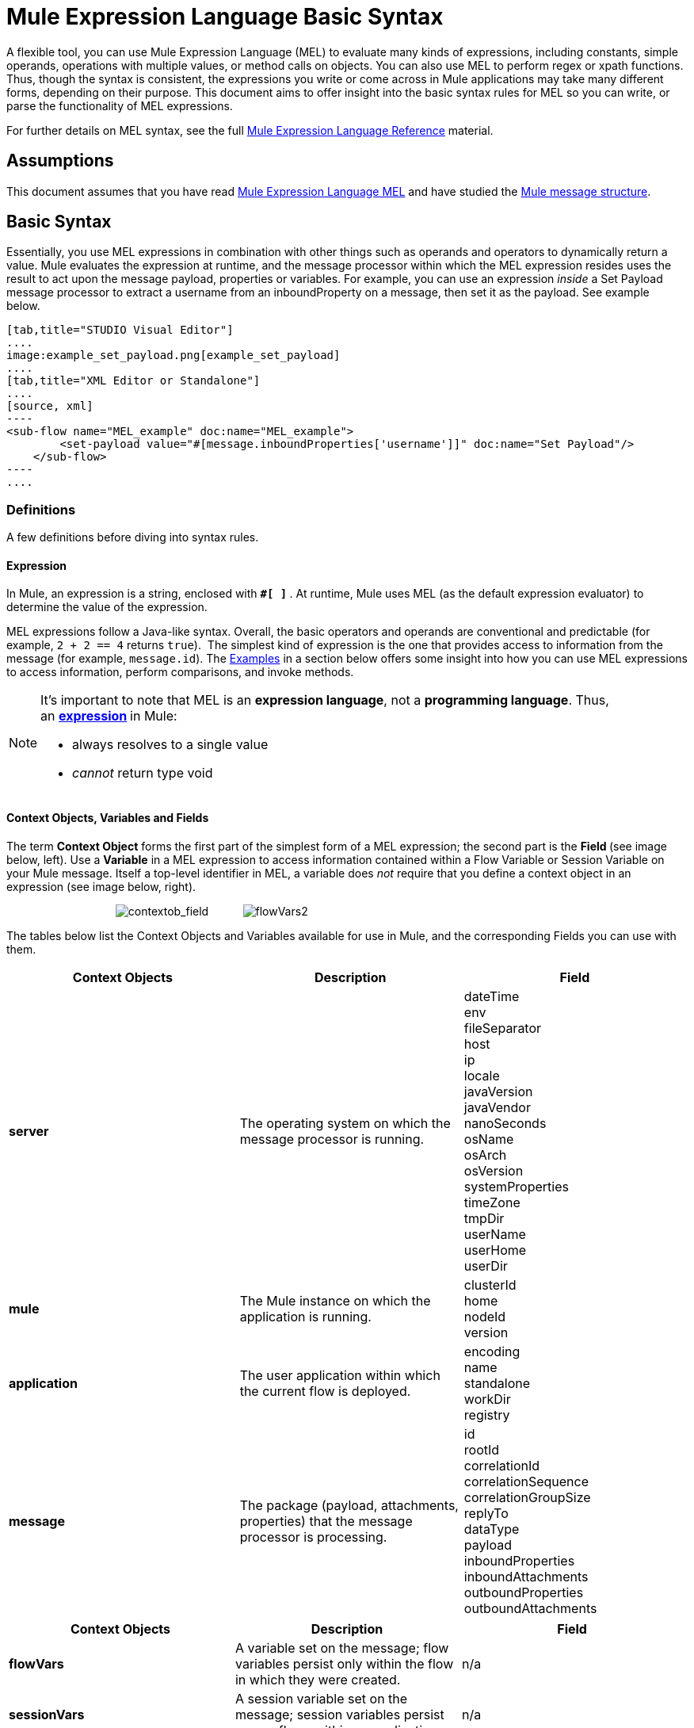 = Mule Expression Language Basic Syntax

A flexible tool, you can use Mule Expression Language (MEL) to evaluate many kinds of expressions, including constants, simple operands, operations with multiple values, or method calls on objects. You can also use MEL to perform regex or xpath functions. Thus, though the syntax is consistent, the expressions you write or come across in Mule applications may take many different forms, depending on their purpose. This document aims to offer insight into the basic syntax rules for MEL so you can write, or parse the functionality of MEL expressions.

For further details on MEL syntax, see the full link:/docs/display/34X/Mule+Expression+Language+Reference[Mule Expression Language Reference] material.

== Assumptions

This document assumes that you have read link:/docs/display/34X/Mule+Expression+Language+MEL[Mule Expression Language MEL] and have studied the link:/docs/display/34X/Mule+Message+Structure[Mule message structure]. 

== Basic Syntax

Essentially, you use MEL expressions in combination with other things such as operands and operators to dynamically return a value. Mule evaluates the expression at runtime, and the message processor within which the MEL expression resides uses the result to act upon the message payload, properties or variables. For example, you can use an expression _inside_ a Set Payload message processor to extract a username from an inboundProperty on a message, then set it as the payload. See example below. 

[tabs]
------
[tab,title="STUDIO Visual Editor"]
....
image:example_set_payload.png[example_set_payload]
....
[tab,title="XML Editor or Standalone"]
....
[source, xml]
----
<sub-flow name="MEL_example" doc:name="MEL_example">
        <set-payload value="#[message.inboundProperties['username']]" doc:name="Set Payload"/>
    </sub-flow>
----
....
------

=== Definitions

A few definitions before diving into syntax rules.

==== Expression

In Mule, an expression is a string, enclosed with **`#[ ]` **. At runtime, Mule uses MEL (as the default expression evaluator) to determine the value of the expression.

MEL expressions follow a Java-like syntax. Overall, the basic operators and operands are conventional and predictable (for example, `2 + 2 == 4` returns `true`).  The simplest kind of expression is the one that provides access to information from the message (for example, `message.id`). The <<Examples>> in a section below offers some insight into how you can use MEL expressions to access information, perform comparisons, and invoke methods.  

[NOTE]
====
It's important to note that MEL is an **expression language**, not a *programming language*. Thus, an **http://en.wikipedia.org/wiki/Expression_%28computer_science%29[expression] **in Mule:

* always resolves to a single value
* _cannot_ return type void
====

==== Context Objects, Variables and Fields

The term *Context Object* forms the first part of the simplest form of a MEL expression; the second part is the **Field **(see image below, left). Use a *Variable* in a MEL expression to access information contained within a Flow Variable or Session Variable on your Mule message. Itself a top-level identifier in MEL, a variable does _not_ require that you define a context object in an expression (see image below, right).

                                   image:contextob_field.png[contextob_field]           image:flowVars2.png[flowVars2]

The tables below list the Context Objects and Variables available for use in Mule, and the corresponding Fields you can use with them. 

[width="100%",cols="34%,33%,33%",options="header",]
|===
|Context Objects |Description |Field
|*server* |The operating system on which the message processor is running. |dateTime +
env +
fileSeparator +
host +
ip +
locale +
javaVersion +
javaVendor +
nanoSeconds +
osName +
osArch +
osVersion +
systemProperties +
timeZone +
tmpDir +
userName +
userHome +
userDir 
|*mule* |The Mule instance on which the application is running. |clusterId +
home +
nodeId +
version 
|*application* |The user application within which the current flow is deployed. |encoding +
name +
standalone +
workDir +
registry 
|*message* |The package (payload, attachments, properties) that the message processor is processing. |id +
rootId +
correlationId +
correlationSequence +
correlationGroupSize +
replyTo +
dataType +
payload +
inboundProperties +
inboundAttachments +
outboundProperties +
outboundAttachments +
|===

[cols=",,",options="header",]
|===
|Context Objects |Description |Field 
|*flowVars* |A variable set on the message; flow variables persist only within the flow in which they were created. |n/a
|*sessionVars* |A session variable set on the message; session variables persist across flows within an application. |n/a
|===

[TIP]
As a shortcut, Mule accepts an expression such as `#[payload]`, rather than `#[message.payload]` because it knows to automatically evaluate the expression for the message context object. This shortcut only applies with the `payload` field.


=== Basic Syntax Rules

For a full list of syntax rules, see full link:/docs/display/34X/Mule+Expression+Language+Reference[MEL reference] material. +

[width="100%",cols="34%,33%,33%",options="header",]
|========
|  |Example |Description
|**#[  ]**  |`#[message.id]` |Always bounds an expression.
|*Simple expressions* |`#[message.field]` +
`#[sessionVars['age']]` |The simplest type of expression, these consist of just a contextObject and a field, or simply a variable. Provides access to information from the message including payload, properties and variables.  
|*Operators* |`#['Cookie' + flowVars.cookie]` |Performs operations in expressions. Can be unary, comparison, logical, bitwise, arithmetic, and more.
|*Boolean expressions* a|
`#['foo'=='bar']`

`#[2 + 2 == 4]`

 |Produces Boolean values. 
|*Bean Property Access* |`#[payload.property1.property2]` |Access information from bean.
|*Method invocations* |`#[message.header.get()]` |Calls a method, then performs it on an object according to the parameter (if any) specified within the parentheses. Method calls always follow the syntax: `object.method()`
|*Assignments* |`#[payload = 'sample']` |Evaluates to assign a value. The example at left resolves dynamically to set the payload to `sample`.
|*Literals* |`'expression'255 null` |Strings, numbers, Boolean values, types, and nulls.
|*xpath and regex* |`xpath('/orders/order[0]')` 
`regex('^(To FromCc):')` |*Xpath* and *regex* provide ways of extracting context information that doesn’t already exist as a single value.
|========

Further, you can use expressions inline to create lists, maps and arrays. Learn more about link:/docs/display/current/Mule+Expression+Language+Reference#MuleExpressionLanguageReference-AccessingMapData[accessing maps, lists and arrays ]from within a MEL expression.

[cols=",,",]
|===
|*Inline list* |`[item1, item2, . . .]` |Evaluates to produce a list.
|*Inline map* |`[key1 : value1, key2: value2, ...]` |Evaluates to produce a map.
|*Inline array* | `{item1, item2, . . .}` |Evaluates to produce an array.
|===

== Examples

There is really no such thing as a single _typical_ MEL expression.** **That said, a few example expressions can help illustrate how MEL expressions resolve. As the following table of examples demonstrates, the values that MEL expressions return can be numerical values, logical values (`true` or `false`), strings, or virtually any data type. MEL expressions can also perform operations, invoke methods, and execute functions. Explore all the possibilities by consulting the complete link:/docs/display/34X/Mule+Expression+Language+Basic+Syntax[syntax reference]. Access full link:/docs/display/34X/Mule+Expression+Language+Examples[examples] that illustrate how to use MEL expressions in applications.

[width="100%",cols="50%,50%",options="header",]
|=====
|*Expression* |*Description*
|`#[2 + 2]` |This expression evaluates to 4.
|`#[2 + 2 == 4]` |This expression uses an operator to perform a comparison. It evaluates to true.
|`#[message]` |This expression references a context object in MEL (`message`, `app`, `mule`, and `server`). The value of this expression is the message.
|`#[message.id]` |This expression accesses a particular field associated with the specified context object. The value of this expression is the unique message id.
|`#[payload['name']]` |This expression accesses a particular map item (with the key "name") within the the field (payload) associated with the context object (message). The value of this expression is the value associated with the variable 'name'.
|`#[payload[4]]` |Same as above, but in this case – provided the field is a list – the expression returns the value of the 5th item in the list. (4 refers to the 5th item because the first item in the list is the 0 item.)
|`#[message.header.get()]` |This expression calls the "get" method and performs it on the object, according to the parameter (if any) specified within the parentheses.
|=====

=== MEL Auto-Complete

If you are configuring a field that supports expressions and need help with syntax, you can access MEL suggestions by one of two methods.

* place your cursor inside the brackets in a field that has **`#[]`** pre-populated for you, then press **Ctrl + Space Bar**.
* enter `#[` to open a new MEL expression and display suggestions, as shown below. +

+
image:auto_complete.png[auto_complete]

[WARNING]
Note that the autocomplete functionality described here works in the *Visual Editor only*. Although Studio's XML tab does offer some autocomplete options, the suggestions there are limited by Eclipse and are not based on DataSense or Mule Expression Language.

== Date and Time Functions

[TIP]
For the complete reference on date and time functions, see link:/docs/display/34X/Mule+Expression+Language+Date+and+Time+Functions[Mule Expression Language Date and Time Functions].

* Return the system date and time in a dateTime object:
+

[source]
----
#[server.dateTime]
----

* Return current system time in nanoseconds as an integer:
+

[source]
----
#[server.nanoTime()]
----

* Return a dateTime object with the specified calendar and server locale:
+

[source]
----
#[calendar = Calendar.getInstance();
message.payload = new org.mule.el.datetime.DateTime(calendar);]
----

* Set the message payload to a Java calendar representation of the server date and time:
+

[source]
----
#[message.payload = server.dateTime.toCalendar()]
----

== Tips

* As a shortcut, Mule accepts an expression such as `#[payload]`, rather than `#[message.payload]` because it knows to automatically evaluate the expression for the message context object. This shortcut only applies with the `payload` field. +

* MEL performs http://en.wikipedia.org/wiki/Type_coercion[type coercion] at runtime.  +

* When writing in Studio's XML editor, you cannot use double quotes to express String literals, because MEL expressions already appear enclosed in double quotes in configuration files. Instead, you can either: +
** use single quotes                       (`'expression'`)
** escape quotes with &quot;      (`&quot;expression&quot;`)
** escape quotes with \u0027      (`\u0027expression\u0027`)
+
If you're writing on Studio's visual editor, Studio transforms double quotes into escaped quotes` (&quot;`)in the XML view.

* While Mule Expression Language is new in Mule 3.3, Mule has supported expressions since Mule 2.1. Prior to Mule 3.3, link:/docs/display/34X/Using+Non-MEL+Expressions[expression evaluators] provided this functionality. An *evaluator* is a piece of code that follows a set of rules and logic to extract the value of expressions. Each expression evaluator has its own rules and syntax. Mule expression evaluators continue to be fully supported within Mule ESB, but given the availability of Mule Expression Language, their use is no longer recommended. +

== See Also

* Access full *link:/docs/display/34X/Mule+Expression+Language+Examples[examples]* that illustrate how to use MEL expressions in applications.
* Access a link:/docs/display/current/Mule+Message+Tutorial[*Mule message tutorial*] that walks you through the various ways you can use MEL expressions in a sample application.
* Access a full set of **link:/docs/display/34X/Mule+Expression+Language+Reference[reference material]** for MEL.
* Access a complete list of **link:/docs/display/34X/Mule+Expression+Language+Tips[tips and gotchas]** when using MEL.

